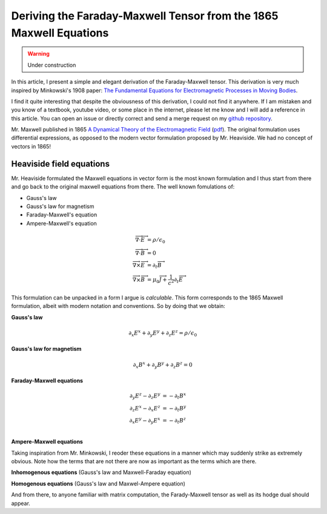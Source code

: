 Deriving the Faraday-Maxwell Tensor from the 1865 Maxwell Equations
===================================================================

.. warning:: Under construction

In this article, I present a simple and elegant derivation of the
Faraday-Maxwell tensor. This derivation is very much inspired by Minkowski's
1908 paper: `The Fundamental Equations for Electromagnetic Processes in Moving
Bodies
<https://en.wikisource.org/wiki/Translation:The_Fundamental_Equations_for_Electromagnetic_Processes_in_Moving_Bodies>`_.

I find it quite interesting that despite the obviousness of this derivation, I
could not find it anywhere. If I am mistaken and you know of a textbook,
youtube video, or some place in the internet, please let me know and I will add
a reference in this article. You can open an issue or directly correct and send
a merge request on my `github repository
<https://github.com/shaussler/electromagnetism/actions/runs/6444649784>`_.

Mr. Maxwell published in 1865 `A Dynamical Theory of the Electromagnetic Field
<https://en.m.wikipedia.org/wiki/A_Dynamical_Theory_of_the_Electromagnetic_Field>`_
(`pdf <https://www.jstor.org/stable/108892>`_).
The original formulation uses differential expressions, as opposed to the
modern vector formulation proposed by Mr. Heaviside. We had no concept of
vectors in 1865!

Heaviside field equations
-------------------------

Mr. Heaviside formulated the Maxwell equations in vector form is the most known
formulation and I thus start from there and go back to the original maxwell
equations from there. The well known fomulations of:

* Gauss's law
* Gauss's law for magnetism
* Faraday-Maxwell's equation
* Ampere-Maxwell's equation

.. math::

   \begin{align}
   \overrightarrow{\nabla} \cdot \overrightarrow{E} &= \rho / \epsilon_0 \\
   \overrightarrow{\nabla} \cdot \overrightarrow{B} &= 0 \\
   \overrightarrow{\nabla} \times \overrightarrow{E} &= \partial_t \overrightarrow{B} \\
   \overrightarrow{\nabla} \times \overrightarrow{B} &= \mu_0 \overrightarrow{J} + \frac{1}{c^2} \partial_t \overrightarrow{E}
   \end{align}

This formulation can be unpacked in a form I argue is *calculable*. This form
corresponds to the 1865 Maxwell formulation, albeit with modern notation and
conventions. So by doing that we obtain:

**Gauss's law**

.. math::

   \partial_x E^x + \partial_y E^y + \partial_z E^z = \rho / \epsilon_0

**Gauss's law for magnetism**

.. math::

   \partial_x B^x + \partial_y B^y + \partial_z B^z = 0

**Faraday-Maxwell equations**

.. math::

   \begin{align}
   \partial_y E^z - \partial_z E^y &= - \partial_t B^x \\
   \partial_z E^x - \partial_x E^z &= - \partial_t B^y \\
   \partial_x E^y - \partial_y E^x &= - \partial_t B^z \\
   \end{align}

**Ampere-Maxwell equations**




.. image:: _static/maxwell_1865.jpg
   :alt: Maxwell equations

Taking inspiration from Mr. Minkowski, I reoder these equations in a manner
which may suddenly strike as extremely obvious. Note how the terms that are not
there are now as important as the terms which are there.

.. image:: _static/reordered_maxwell_equations.jpg
   :alt: Reordered Maxwell equations


**Inhomogenous equations**
(Gauss's law and Maxwell-Faraday equation)

**Homogenous equations**
(Gauss's law and Maxwel-Ampere equation)

And from there, to anyone familiar with matrix computation, the Farady-Maxwell
tensor as well as its hodge dual should appear.
